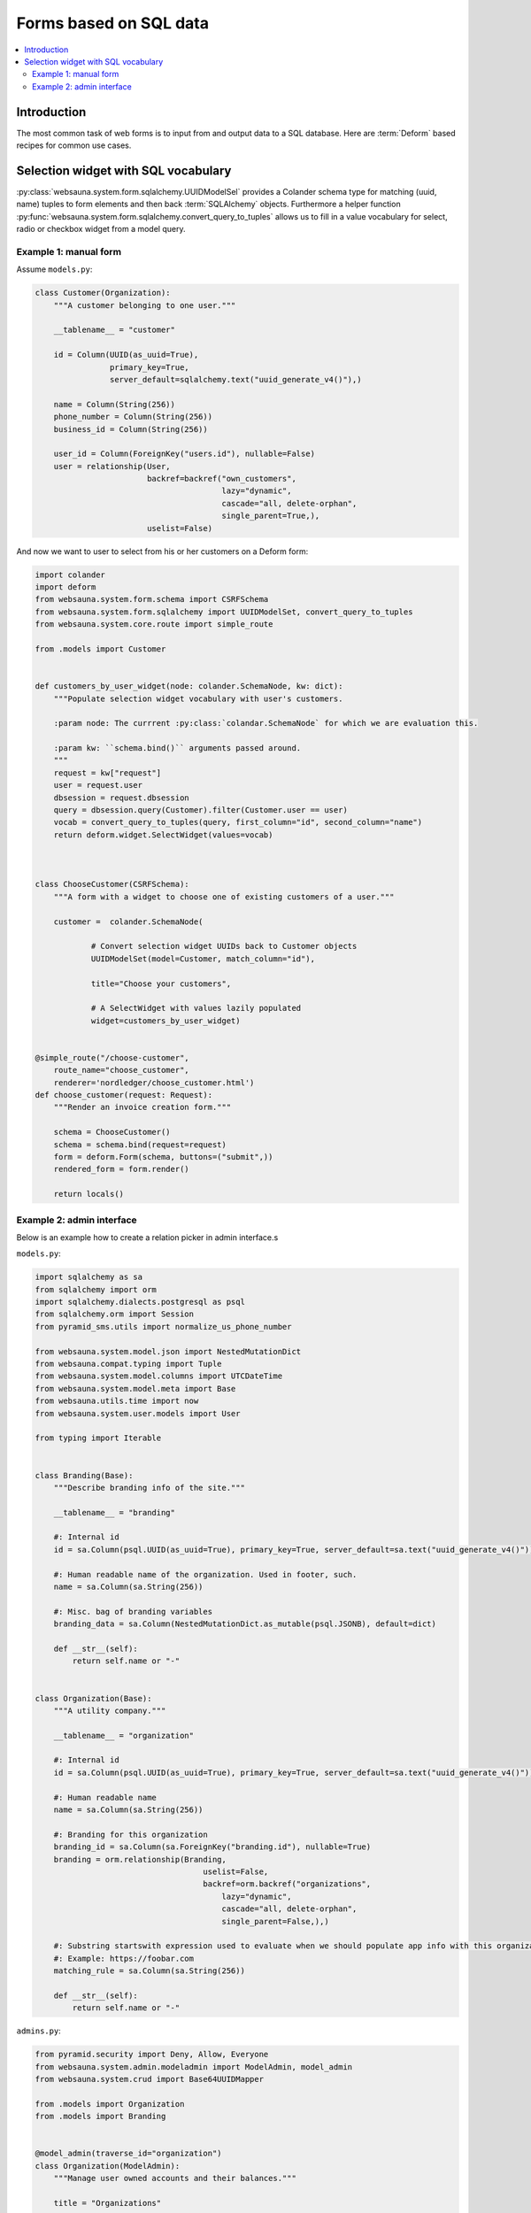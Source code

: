 =======================
Forms based on SQL data
=======================

.. contents:: :local:

Introduction
============

The most common task of web forms is to input from and output data to a SQL database. Here are :term:`Deform` based recipes for common use cases.

Selection widget with SQL vocabulary
====================================

:py:class:`websauna.system.form.sqlalchemy.UUIDModelSel` provides a Colander schema type for matching (uuid, name) tuples to form elements and then back :term:`SQLAlchemy` objects. Furthermore a helper function :py:func:`websauna.system.form.sqlalchemy.convert_query_to_tuples` allows us to fill in a value vocabulary for select, radio or checkbox widget from a model query.

Example 1: manual form
----------------------

Assume ``models.py``:

.. code-block:: python

    class Customer(Organization):
        """A customer belonging to one user."""

        __tablename__ = "customer"

        id = Column(UUID(as_uuid=True),
                    primary_key=True,
                    server_default=sqlalchemy.text("uuid_generate_v4()"),)

        name = Column(String(256))
        phone_number = Column(String(256))
        business_id = Column(String(256))

        user_id = Column(ForeignKey("users.id"), nullable=False)
        user = relationship(User,
                            backref=backref("own_customers",
                                            lazy="dynamic",
                                            cascade="all, delete-orphan",
                                            single_parent=True,),
                            uselist=False)


And now we want to user to select from his or her customers on a Deform form:

.. code-block:: python

    import colander
    import deform
    from websauna.system.form.schema import CSRFSchema
    from websauna.system.form.sqlalchemy import UUIDModelSet, convert_query_to_tuples
    from websauna.system.core.route import simple_route

    from .models import Customer


    def customers_by_user_widget(node: colander.SchemaNode, kw: dict):
        """Populate selection widget vocabulary with user's customers.

        :param node: The currrent :py:class:`colandar.SchemaNode` for which we are evaluation this.

        :param kw: ``schema.bind()`` arguments passed around.
        """
        request = kw["request"]
        user = request.user
        dbsession = request.dbsession
        query = dbsession.query(Customer).filter(Customer.user == user)
        vocab = convert_query_to_tuples(query, first_column="id", second_column="name")
        return deform.widget.SelectWidget(values=vocab)



    class ChooseCustomer(CSRFSchema):
        """A form with a widget to choose one of existing customers of a user."""

        customer =  colander.SchemaNode(

                # Convert selection widget UUIDs back to Customer objects
                UUIDModelSet(model=Customer, match_column="id"),

                title="Choose your customers",

                # A SelectWidget with values lazily populated
                widget=customers_by_user_widget)


    @simple_route("/choose-customer",
        route_name="choose_customer",
        renderer='nordledger/choose_customer.html')
    def choose_customer(request: Request):
        """Render an invoice creation form."""

        schema = ChooseCustomer()
        schema = schema.bind(request=request)
        form = deform.Form(schema, buttons=("submit",))
        rendered_form = form.render()

        return locals()

Example 2: admin interface
--------------------------

Below is an example how to create a relation picker in admin interface.s

``models.py``:

.. code-block:: python

    import sqlalchemy as sa
    from sqlalchemy import orm
    import sqlalchemy.dialects.postgresql as psql
    from sqlalchemy.orm import Session
    from pyramid_sms.utils import normalize_us_phone_number

    from websauna.system.model.json import NestedMutationDict
    from websauna.compat.typing import Tuple
    from websauna.system.model.columns import UTCDateTime
    from websauna.system.model.meta import Base
    from websauna.utils.time import now
    from websauna.system.user.models import User

    from typing import Iterable


    class Branding(Base):
        """Describe branding info of the site."""

        __tablename__ = "branding"

        #: Internal id
        id = sa.Column(psql.UUID(as_uuid=True), primary_key=True, server_default=sa.text("uuid_generate_v4()"))

        #: Human readable name of the organization. Used in footer, such.
        name = sa.Column(sa.String(256))

        #: Misc. bag of branding variables
        branding_data = sa.Column(NestedMutationDict.as_mutable(psql.JSONB), default=dict)

        def __str__(self):
            return self.name or "-"


    class Organization(Base):
        """A utility company."""

        __tablename__ = "organization"

        #: Internal id
        id = sa.Column(psql.UUID(as_uuid=True), primary_key=True, server_default=sa.text("uuid_generate_v4()"))

        #: Human readable name
        name = sa.Column(sa.String(256))

        #: Branding for this organization
        branding_id = sa.Column(sa.ForeignKey("branding.id"), nullable=True)
        branding = orm.relationship(Branding,
                                        uselist=False,
                                        backref=orm.backref("organizations",
                                            lazy="dynamic",
                                            cascade="all, delete-orphan",
                                            single_parent=False,),)

        #: Substring startswith expression used to evaluate when we should populate app info with this organization
        #: Example: https://foobar.com
        matching_rule = sa.Column(sa.String(256))

        def __str__(self):
            return self.name or "-"

``admins.py``:

.. code-block:: python

    from pyramid.security import Deny, Allow, Everyone
    from websauna.system.admin.modeladmin import ModelAdmin, model_admin
    from websauna.system.crud import Base64UUIDMapper

    from .models import Organization
    from .models import Branding


    @model_admin(traverse_id="organization")
    class Organization(ModelAdmin):
        """Manage user owned accounts and their balances."""

        title = "Organizations"

        model = Organization

        # UserOwnedAccount.id attribute is uuid type
        mapper = Base64UUIDMapper(mapping_attribute="id")

        class Resource(ModelAdmin.Resource):

            def get_title(self):
                return self.get_object().name


    @model_admin(traverse_id="branding")
    class Branding(ModelAdmin):
        """Manage user owned accounts and their balances."""

        title = "Brandings"

        model = Branding

        # UserOwnedAccount.id attribute is uuid type
        mapper = Base64UUIDMapper(mapping_attribute="id")

        class Resource(ModelAdmin.Resource):

            def get_title(self):
                return self.get_object().name


``adminviews.py``:

.. code-block:: python

    import colander
    import deform
    import deform.widget

    from websauna.system.form.sqlalchemy import UUIDModelSet, convert_query_to_tuples
    from websauna.viewconfig import view_overrides

    from .models import Branding


    @colander.deferred
    def branding_selector_widget(node: colander.SchemaNode, kw: dict) -> deform.widget.Widget:
        """Populate selection widget vocabulary with possible branding choice.

        :param node: The currrent :py:class:`colandar.SchemaNode` for which we are evaluation this.

        :param kw: ``schema.bind()`` arguments passed around.
        """
        request = kw["request"]
        dbsession = request.dbsession
        query = dbsession.query(Branding).all()
        vocab = convert_query_to_tuples(query, first_column="id", second_column="name")
        return deform.widget.SelectWidget(values=vocab)

    @view_overrides(context=admins.Organization.Resource)
    class OrganizationEdit(adminviews.Edit):

        includes =  [
            "name",
            "matching_rule",
            colander.SchemaNode(UUIDModelSet(model=Branding, match_column="id"), name="branding", widget=branding_selector_widget)
        ]
        form_generator = SQLAlchemyFormGenerator(includes=includes)